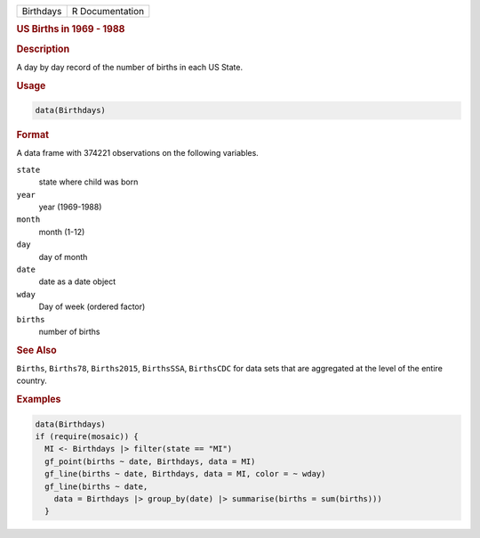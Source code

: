 .. container::

   .. container::

      ========= ===============
      Birthdays R Documentation
      ========= ===============

      .. rubric:: US Births in 1969 - 1988
         :name: us-births-in-1969---1988

      .. rubric:: Description
         :name: description

      A day by day record of the number of births in each US State.

      .. rubric:: Usage
         :name: usage

      .. code:: R

         data(Birthdays)

      .. rubric:: Format
         :name: format

      A data frame with 374221 observations on the following variables.

      ``state``
         state where child was born

      ``year``
         year (1969-1988)

      ``month``
         month (1-12)

      ``day``
         day of month

      ``date``
         date as a date object

      ``wday``
         Day of week (ordered factor)

      ``births``
         number of births

      .. rubric:: See Also
         :name: see-also

      ``Births``, ``Births78``, ``Births2015``, ``BirthsSSA``,
      ``BirthsCDC`` for data sets that are aggregated at the level of
      the entire country.

      .. rubric:: Examples
         :name: examples

      .. code:: R

         data(Birthdays)
         if (require(mosaic)) {
           MI <- Birthdays |> filter(state == "MI")
           gf_point(births ~ date, Birthdays, data = MI)
           gf_line(births ~ date, Birthdays, data = MI, color = ~ wday)
           gf_line(births ~ date,
             data = Birthdays |> group_by(date) |> summarise(births = sum(births)))
           }
